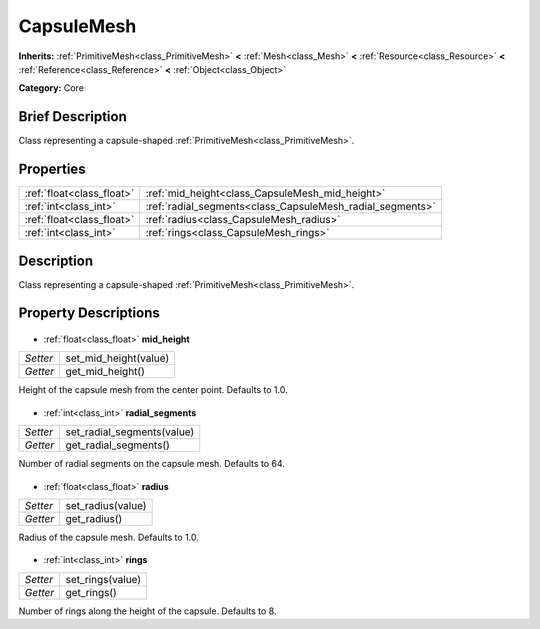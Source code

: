 .. Generated automatically by doc/tools/makerst.py in Godot's source tree.
.. DO NOT EDIT THIS FILE, but the CapsuleMesh.xml source instead.
.. The source is found in doc/classes or modules/<name>/doc_classes.

.. _class_CapsuleMesh:

CapsuleMesh
===========

**Inherits:** :ref:`PrimitiveMesh<class_PrimitiveMesh>` **<** :ref:`Mesh<class_Mesh>` **<** :ref:`Resource<class_Resource>` **<** :ref:`Reference<class_Reference>` **<** :ref:`Object<class_Object>`

**Category:** Core

Brief Description
-----------------

Class representing a capsule-shaped :ref:`PrimitiveMesh<class_PrimitiveMesh>`.

Properties
----------

+---------------------------+-----------------------------------------------------------+
| :ref:`float<class_float>` | :ref:`mid_height<class_CapsuleMesh_mid_height>`           |
+---------------------------+-----------------------------------------------------------+
| :ref:`int<class_int>`     | :ref:`radial_segments<class_CapsuleMesh_radial_segments>` |
+---------------------------+-----------------------------------------------------------+
| :ref:`float<class_float>` | :ref:`radius<class_CapsuleMesh_radius>`                   |
+---------------------------+-----------------------------------------------------------+
| :ref:`int<class_int>`     | :ref:`rings<class_CapsuleMesh_rings>`                     |
+---------------------------+-----------------------------------------------------------+

Description
-----------

Class representing a capsule-shaped :ref:`PrimitiveMesh<class_PrimitiveMesh>`.

Property Descriptions
---------------------

  .. _class_CapsuleMesh_mid_height:

- :ref:`float<class_float>` **mid_height**

+----------+-----------------------+
| *Setter* | set_mid_height(value) |
+----------+-----------------------+
| *Getter* | get_mid_height()      |
+----------+-----------------------+

Height of the capsule mesh from the center point. Defaults to 1.0.

  .. _class_CapsuleMesh_radial_segments:

- :ref:`int<class_int>` **radial_segments**

+----------+----------------------------+
| *Setter* | set_radial_segments(value) |
+----------+----------------------------+
| *Getter* | get_radial_segments()      |
+----------+----------------------------+

Number of radial segments on the capsule mesh. Defaults to 64.

  .. _class_CapsuleMesh_radius:

- :ref:`float<class_float>` **radius**

+----------+-------------------+
| *Setter* | set_radius(value) |
+----------+-------------------+
| *Getter* | get_radius()      |
+----------+-------------------+

Radius of the capsule mesh. Defaults to 1.0.

  .. _class_CapsuleMesh_rings:

- :ref:`int<class_int>` **rings**

+----------+------------------+
| *Setter* | set_rings(value) |
+----------+------------------+
| *Getter* | get_rings()      |
+----------+------------------+

Number of rings along the height of the capsule. Defaults to 8.

